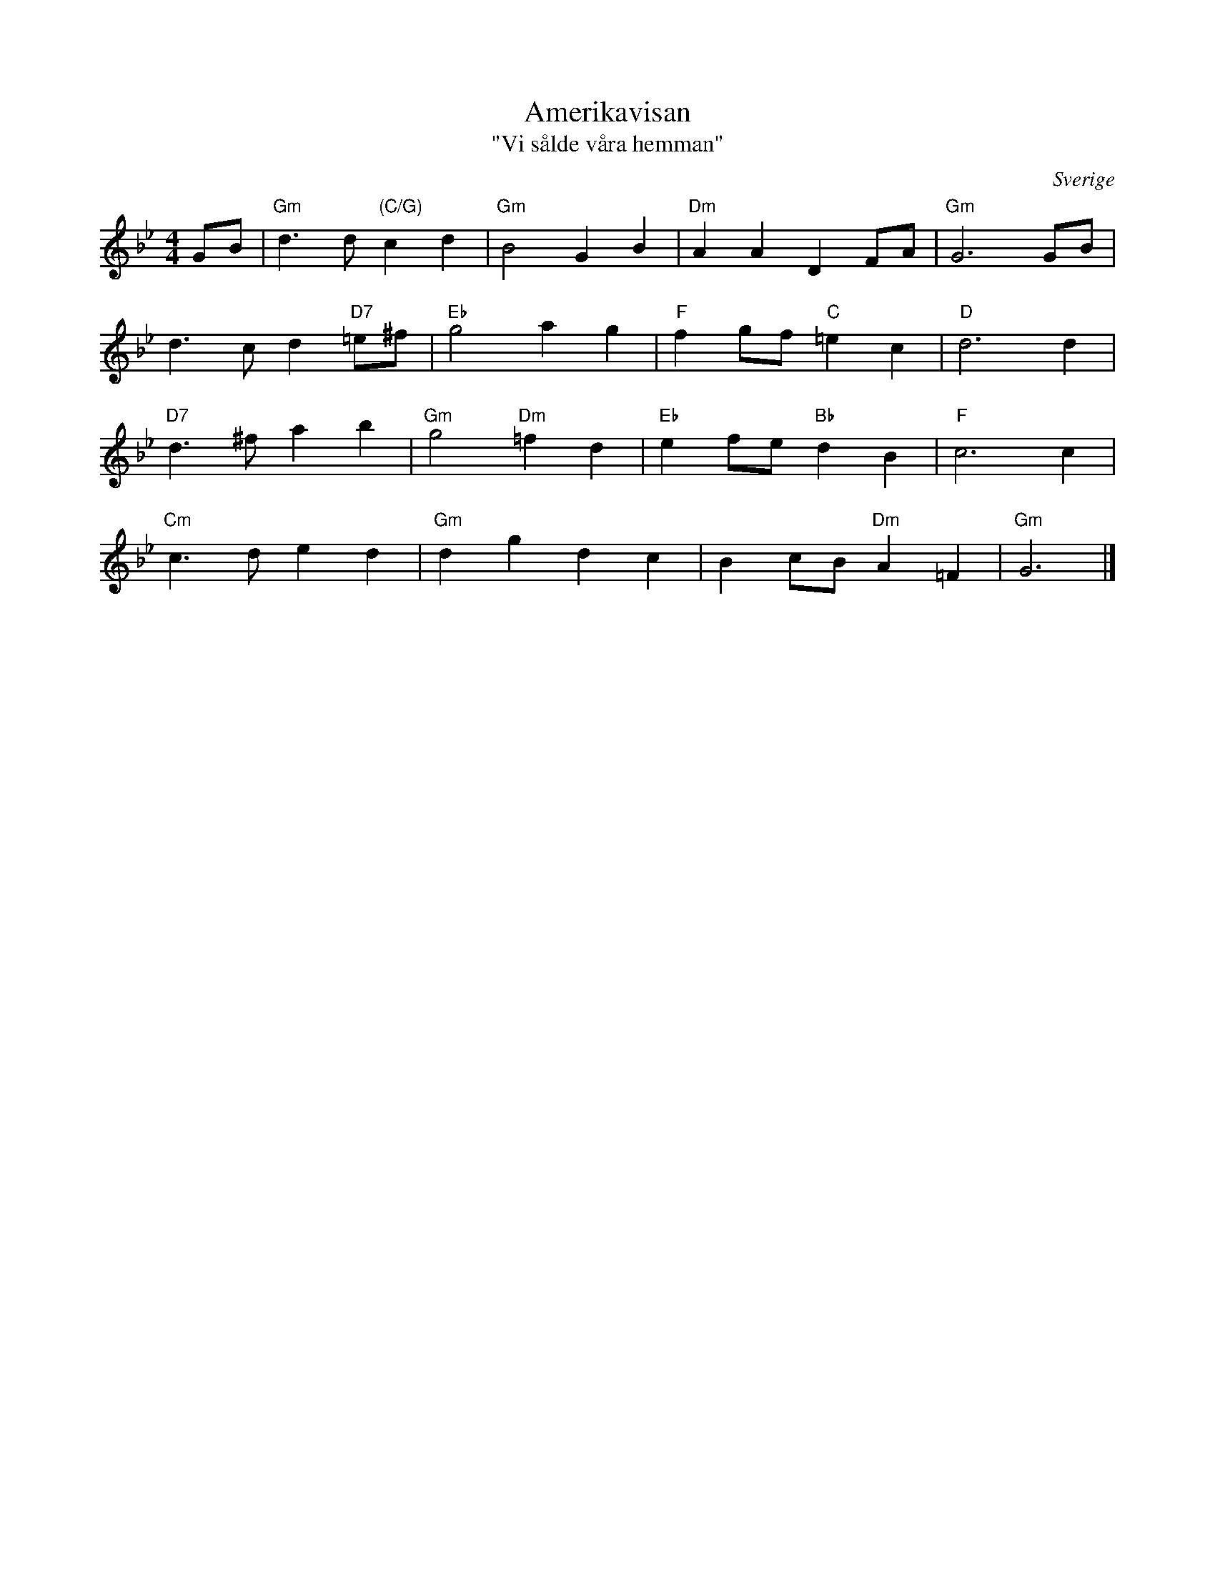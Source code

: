%%abc-charset utf-8

X:96
T:Amerikavisan
T:"Vi sålde våra hemman"
R:Visa
Z:Klas Krantz, 2006
B:August Bondesons Visbok nr 96
O:Sverige
S:känd genom Jan Johansson
L:1/4
M:4/4
N:Utdrag ur twenne från Amerika ankomna bref, som skildra de i april 1854 dit afresta, olyckliga, bedragna och marterade swenskarne och deras ditresa, författadt af tegelslagaren Jan Jansson från Carlskoga socken af Örebro län.
K:Gm
G/B/ | "Gm"d>d"(C/G)"cd | "Gm"B2GB | "Dm"AADF/A/ | "Gm"G3G/B/ |
d>cd"D7"=e/^f/ | "Eb"g2ag | "F"fg/f/"C"=ec | "D"d3d |
"D7"d>^fab | "Gm"g2"Dm"=fd | "Eb"ef/e/"Bb"dB | "F"c3c |
"Cm"c>ded | "Gm"dgdc | Bc/B/"Dm"A=F | "Gm"G3 |]

